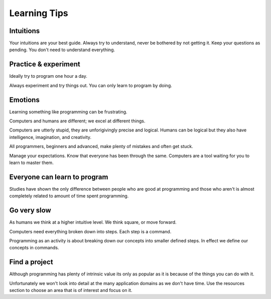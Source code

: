 Learning Tips 
=============

Intuitions
----------

Your intuitions are your best guide. Always try to understand, never be
bothered by not getting it. Keep your questions as pending. You don't need to
understand everything.

Practice & experiment
---------------------

Ideally try to program one hour a day.

Always experiment and try things out. You can only learn to program by doing.

Emotions
--------

Learning something like programming can be frustrating. 

Computers and humans are different; we excel at different things. 

Computers are utterly stupid, they are unforigivingly precise and logical. 
Humans can be logical but they also have intelligence, imagination, and creativity.

All programmers, beginners and advanced, make plenty of mistakes and often get stuck. 

Manage your expectations. Know that everyone has been through the same.
Computers are a tool waiting for you to learn to master them.

Everyone can learn to program
-----------------------------

Studies have shown the only difference between people who are good at
programming and those who aren't is almost completely related to amount of time spent programming.

Go very slow
------------

As humans we think at a higher intuitive level. We think square, or move
forward. 

Computers need everything broken down into steps. Each step is a command.

Programming as an activity is about breaking down our concepts into smaller defined steps.
In effect we define our concepts in commands.

Find a project
--------------

Although programming has plenty of intrinsic value its only as popular as it is
because of the things you can do with it.

Unfortunately we won't look into detail at the many application domains as we
don't have time. Use the resources section to choose an area that is of
interest and focus on it.
